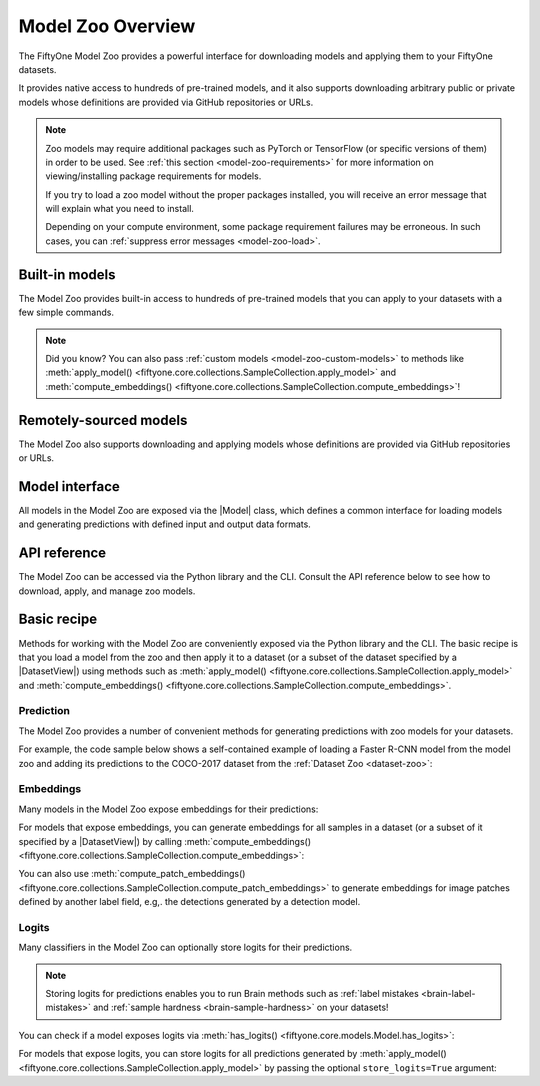 .. _model-zoo-overview:

Model Zoo Overview
==================

.. default-role:: code

The FiftyOne Model Zoo provides a powerful interface for downloading models
and applying them to your FiftyOne datasets.

It provides native access to hundreds of pre-trained models, and it also
supports downloading arbitrary public or private models whose definitions are
provided via GitHub repositories or URLs.

.. note::

    Zoo models may require additional packages such as PyTorch or TensorFlow
    (or specific versions of them) in order to be used. See
    :ref:`this section <model-zoo-requirements>` for more information on
    viewing/installing package requirements for models.

    If you try to load a zoo model without the proper packages installed, you
    will receive an error message that will explain what you need to install.

    Depending on your compute environment, some package requirement failures
    may be erroneous. In such cases, you can
    :ref:`suppress error messages <model-zoo-load>`.

Built-in models
---------------

The Model Zoo provides built-in access to hundreds of pre-trained models that
you can apply to your datasets with a few simple commands.

.. customanimatedcta::
    :button_text: Explore the models in the zoo
    :button_link: index.html

.. note::

    Did you know? You can also pass
    :ref:`custom models <model-zoo-custom-models>` to methods like
    :meth:`apply_model() <fiftyone.core.collections.SampleCollection.apply_model>`
    and :meth:`compute_embeddings() <fiftyone.core.collections.SampleCollection.compute_embeddings>`!

Remotely-sourced models
-----------------------

The Model Zoo also supports downloading and applying models whose definitions
are provided via GitHub repositories or URLs.

.. customanimatedcta::
    :button_text: Learn how to download remote models
    :button_link: remote.html

Model interface
---------------

All models in the Model Zoo are exposed via the |Model| class, which defines a
common interface for loading models and generating predictions with
defined input and output data formats.

.. customanimatedcta::
    :button_text: Grok the Model interface
    :button_link: design.html

API reference
-------------

The Model Zoo can be accessed via the Python library and the CLI. Consult the
API reference below to see how to download, apply, and manage zoo models.

.. customanimatedcta::
    :button_text: Check out the API reference
    :button_link: api.html

.. _model-zoo-basic-recipe:

Basic recipe
------------

Methods for working with the Model Zoo are conveniently exposed via the Python
library and the CLI. The basic recipe is that you load a model from the zoo and
then apply it to a dataset (or a subset of the dataset specified by a
|DatasetView|) using methods such as
:meth:`apply_model() <fiftyone.core.collections.SampleCollection.apply_model>`
and
:meth:`compute_embeddings() <fiftyone.core.collections.SampleCollection.compute_embeddings>`.

Prediction
~~~~~~~~~~

The Model Zoo provides a number of convenient methods for generating
predictions with zoo models for your datasets.

For example, the code sample below shows a self-contained example of loading a
Faster R-CNN model from the model zoo and adding its predictions to the
COCO-2017 dataset from the :ref:`Dataset Zoo <dataset-zoo>`:

.. code-block:: python
    :linenos:

    import fiftyone as fo
    import fiftyone.zoo as foz

    # List available zoo models
    print(foz.list_zoo_models())

    # Download and load a model
    model = foz.load_zoo_model("faster-rcnn-resnet50-fpn-coco-torch")

    # Load some samples from the COCO-2017 validation split
    dataset = foz.load_zoo_dataset(
        "coco-2017",
        split="validation",
        dataset_name="coco-2017-validation-sample",
        max_samples=50,
        shuffle=True,
    )

    #
    # Choose some samples to process. This can be the entire dataset, or a
    # subset of the dataset. In this case, we'll choose some samples at
    # random
    #
    samples = dataset.take(25)

    #
    # Generate predictions for each sample and store the results in the
    # `faster_rcnn` field of the dataset, discarding all predictions with
    # confidence below 0.5
    #
    samples.apply_model(model, label_field="faster_rcnn", confidence_thresh=0.5)
    print(samples)

    # Visualize predictions in the App
    session = fo.launch_app(view=samples)

Embeddings
~~~~~~~~~~

Many models in the Model Zoo expose embeddings for their predictions:

.. code-block:: python
    :linenos:

    import fiftyone.zoo as foz

    # Load zoo model
    model = foz.load_zoo_model("inception-v3-imagenet-torch")

    # Check if model exposes embeddings
    print(model.has_embeddings)  # True

For models that expose embeddings, you can generate embeddings for all
samples in a dataset (or a subset of it specified by a |DatasetView|) by
calling
:meth:`compute_embeddings() <fiftyone.core.collections.SampleCollection.compute_embeddings>`:

.. code-block:: python
    :linenos:

    import fiftyone.zoo as foz

    # Load zoo model
    model = foz.load_zoo_model("inception-v3-imagenet-torch")
    print(model.has_embeddings)  # True

    # Load zoo dataset
    dataset = foz.load_zoo_dataset("imagenet-sample")

    # Select some samples to process
    samples = dataset.take(10)

    #
    # Option 1: Generate embeddings for each sample and return them in a
    # `num_samples x dim` array
    #
    embeddings = samples.compute_embeddings(model)

    #
    # Option 2: Generate embeddings for each sample and store them in an
    # `embeddings` field of the dataset
    #
    samples.compute_embeddings(model, embeddings_field="embeddings")

You can also use
:meth:`compute_patch_embeddings() <fiftyone.core.collections.SampleCollection.compute_patch_embeddings>`
to generate embeddings for image patches defined by another label field, e.g,.
the detections generated by a detection model.

Logits
~~~~~~

Many classifiers in the Model Zoo can optionally store logits for their
predictions.

.. note::

    Storing logits for predictions enables you to run Brain methods such as
    :ref:`label mistakes <brain-label-mistakes>` and
    :ref:`sample hardness <brain-sample-hardness>` on your datasets!

You can check if a model exposes logits via
:meth:`has_logits() <fiftyone.core.models.Model.has_logits>`:

.. code-block:: python
    :linenos:

    import fiftyone.zoo as foz

    # Load zoo model
    model = foz.load_zoo_model("inception-v3-imagenet-torch")

    # Check if model has logits
    print(model.has_logits)  # True

For models that expose logits, you can store logits for all predictions
generated by
:meth:`apply_model() <fiftyone.core.collections.SampleCollection.apply_model>`
by passing the optional ``store_logits=True`` argument:

.. code-block:: python
    :linenos:

    import fiftyone.zoo as foz

    # Load zoo model
    model = foz.load_zoo_model("inception-v3-imagenet-torch")
    print(model.has_logits)  # True

    # Load zoo dataset
    dataset = foz.load_zoo_dataset("imagenet-sample")

    # Select some samples to process
    samples = dataset.take(10)

    # Generate predictions and populate their `logits` fields
    samples.apply_model(model, store_logits=True)
